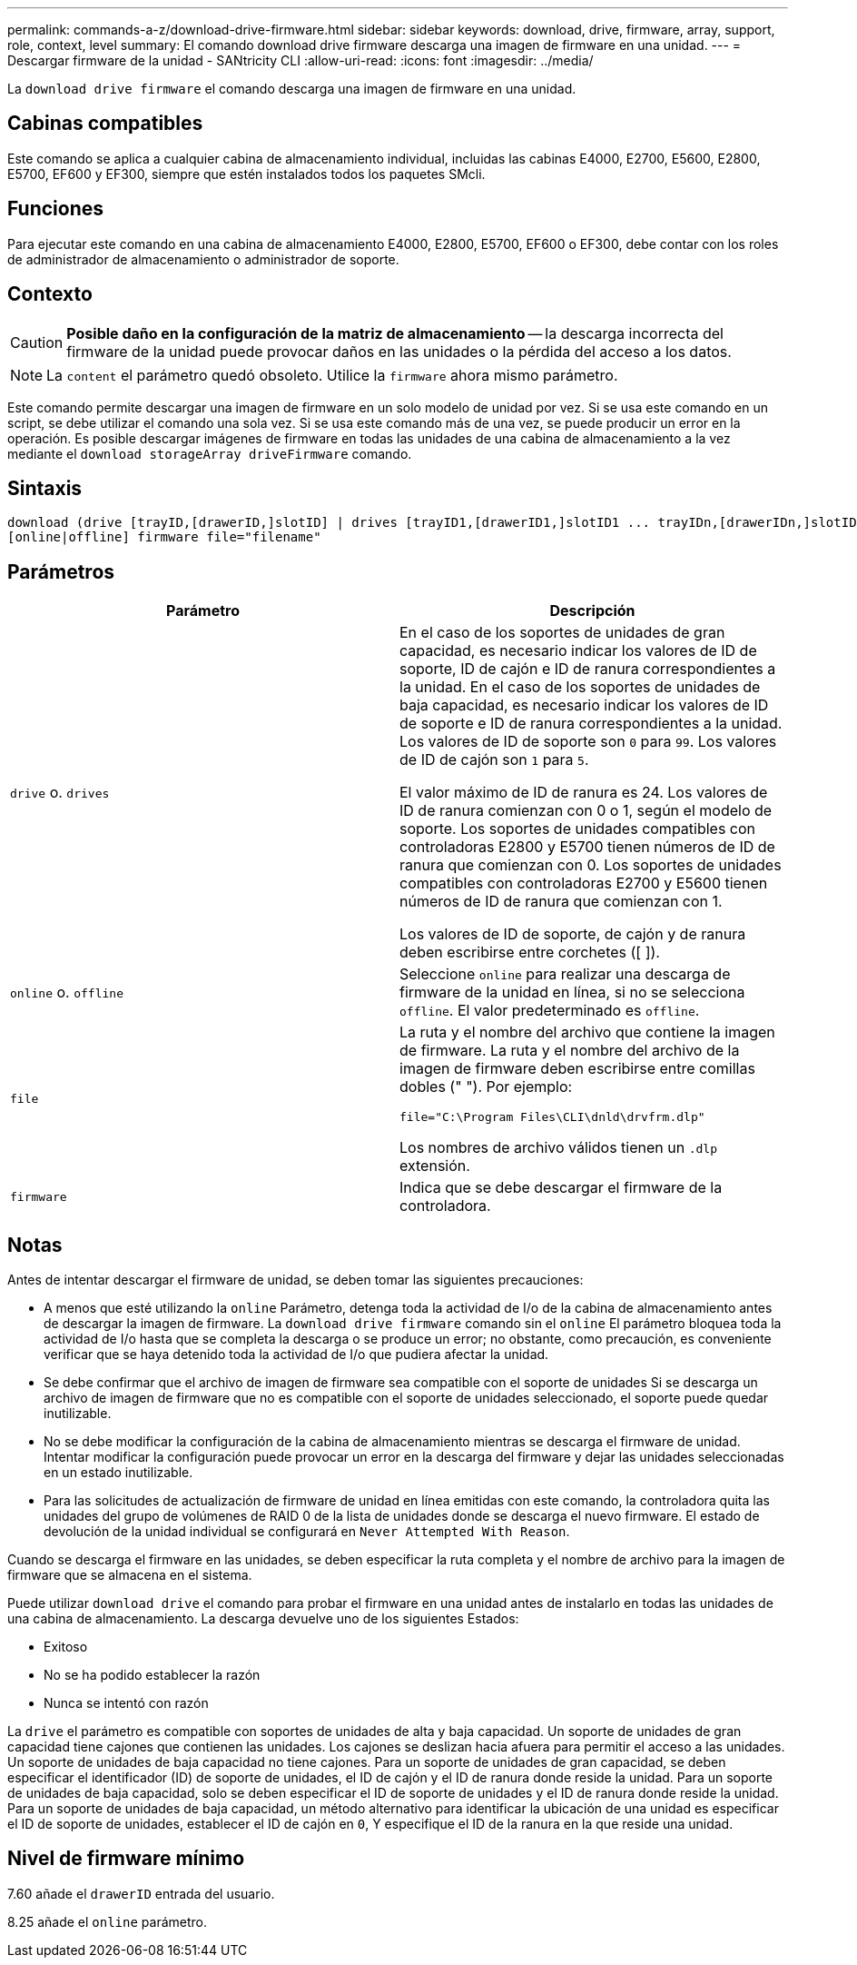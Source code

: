 ---
permalink: commands-a-z/download-drive-firmware.html 
sidebar: sidebar 
keywords: download, drive, firmware, array, support, role, context, level 
summary: El comando download drive firmware descarga una imagen de firmware en una unidad. 
---
= Descargar firmware de la unidad - SANtricity CLI
:allow-uri-read: 
:icons: font
:imagesdir: ../media/


[role="lead"]
La `download drive firmware` el comando descarga una imagen de firmware en una unidad.



== Cabinas compatibles

Este comando se aplica a cualquier cabina de almacenamiento individual, incluidas las cabinas E4000, E2700, E5600, E2800, E5700, EF600 y EF300, siempre que estén instalados todos los paquetes SMcli.



== Funciones

Para ejecutar este comando en una cabina de almacenamiento E4000, E2800, E5700, EF600 o EF300, debe contar con los roles de administrador de almacenamiento o administrador de soporte.



== Contexto

[CAUTION]
====
*Posible daño en la configuración de la matriz de almacenamiento* -- la descarga incorrecta del firmware de la unidad puede provocar daños en las unidades o la pérdida del acceso a los datos.

====
[NOTE]
====
La `content` el parámetro quedó obsoleto. Utilice la `firmware` ahora mismo parámetro.

====
Este comando permite descargar una imagen de firmware en un solo modelo de unidad por vez. Si se usa este comando en un script, se debe utilizar el comando una sola vez. Si se usa este comando más de una vez, se puede producir un error en la operación. Es posible descargar imágenes de firmware en todas las unidades de una cabina de almacenamiento a la vez mediante el `download storageArray driveFirmware` comando.



== Sintaxis

[source, cli, subs="+macros"]
----
download (drive [trayID,[drawerID,]slotID] | drives [trayID1,[drawerID1,]slotID1 ... trayIDn,[drawerIDn,]slotIDn])
[online|offline] firmware file="filename"
----


== Parámetros

[cols="2*"]
|===
| Parámetro | Descripción 


 a| 
`drive` o. `drives`
 a| 
En el caso de los soportes de unidades de gran capacidad, es necesario indicar los valores de ID de soporte, ID de cajón e ID de ranura correspondientes a la unidad. En el caso de los soportes de unidades de baja capacidad, es necesario indicar los valores de ID de soporte e ID de ranura correspondientes a la unidad. Los valores de ID de soporte son `0` para `99`. Los valores de ID de cajón son `1` para `5`.

El valor máximo de ID de ranura es 24. Los valores de ID de ranura comienzan con 0 o 1, según el modelo de soporte. Los soportes de unidades compatibles con controladoras E2800 y E5700 tienen números de ID de ranura que comienzan con 0. Los soportes de unidades compatibles con controladoras E2700 y E5600 tienen números de ID de ranura que comienzan con 1.

Los valores de ID de soporte, de cajón y de ranura deben escribirse entre corchetes ([ ]).



 a| 
`online` o. `offline`
 a| 
Seleccione `online` para realizar una descarga de firmware de la unidad en línea, si no se selecciona `offline`. El valor predeterminado es `offline`.



 a| 
`file`
 a| 
La ruta y el nombre del archivo que contiene la imagen de firmware. La ruta y el nombre del archivo de la imagen de firmware deben escribirse entre comillas dobles (" "). Por ejemplo:

`file="C:\Program Files\CLI\dnld\drvfrm.dlp"`

Los nombres de archivo válidos tienen un `.dlp` extensión.



 a| 
`firmware`
 a| 
Indica que se debe descargar el firmware de la controladora.

|===


== Notas

Antes de intentar descargar el firmware de unidad, se deben tomar las siguientes precauciones:

* A menos que esté utilizando la `online` Parámetro, detenga toda la actividad de I/o de la cabina de almacenamiento antes de descargar la imagen de firmware. La `download drive firmware` comando sin el `online` El parámetro bloquea toda la actividad de I/o hasta que se completa la descarga o se produce un error; no obstante, como precaución, es conveniente verificar que se haya detenido toda la actividad de I/o que pudiera afectar la unidad.
* Se debe confirmar que el archivo de imagen de firmware sea compatible con el soporte de unidades Si se descarga un archivo de imagen de firmware que no es compatible con el soporte de unidades seleccionado, el soporte puede quedar inutilizable.
* No se debe modificar la configuración de la cabina de almacenamiento mientras se descarga el firmware de unidad. Intentar modificar la configuración puede provocar un error en la descarga del firmware y dejar las unidades seleccionadas en un estado inutilizable.
* Para las solicitudes de actualización de firmware de unidad en línea emitidas con este comando, la controladora quita las unidades del grupo de volúmenes de RAID 0 de la lista de unidades donde se descarga el nuevo firmware. El estado de devolución de la unidad individual se configurará en `Never Attempted With Reason`.


Cuando se descarga el firmware en las unidades, se deben especificar la ruta completa y el nombre de archivo para la imagen de firmware que se almacena en el sistema.

Puede utilizar `download drive` el comando para probar el firmware en una unidad antes de instalarlo en todas las unidades de una cabina de almacenamiento. La descarga devuelve uno de los siguientes Estados:

* Exitoso
* No se ha podido establecer la razón
* Nunca se intentó con razón


La `drive` el parámetro es compatible con soportes de unidades de alta y baja capacidad. Un soporte de unidades de gran capacidad tiene cajones que contienen las unidades. Los cajones se deslizan hacia afuera para permitir el acceso a las unidades. Un soporte de unidades de baja capacidad no tiene cajones. Para un soporte de unidades de gran capacidad, se deben especificar el identificador (ID) de soporte de unidades, el ID de cajón y el ID de ranura donde reside la unidad. Para un soporte de unidades de baja capacidad, solo se deben especificar el ID de soporte de unidades y el ID de ranura donde reside la unidad. Para un soporte de unidades de baja capacidad, un método alternativo para identificar la ubicación de una unidad es especificar el ID de soporte de unidades, establecer el ID de cajón en `0`, Y especifique el ID de la ranura en la que reside una unidad.



== Nivel de firmware mínimo

7.60 añade el `drawerID` entrada del usuario.

8.25 añade el `online` parámetro.
